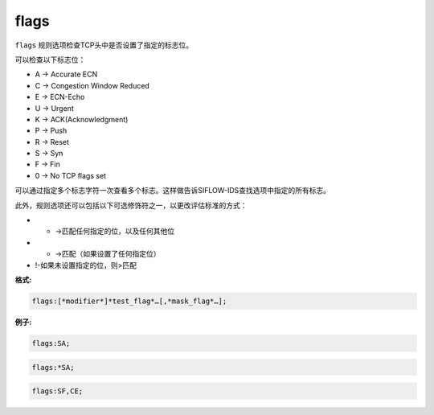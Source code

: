flags
=====

``flags`` 规则选项检查TCP头中是否设置了指定的标志位。

可以检查以下标志位：

* A -> Accurate ECN
* C -> Congestion Window Reduced
* E -> ECN-Echo
* U -> Urgent
* K -> ACK(Acknowledgment)
* P -> Push
* R -> Reset
* S -> Syn
* F -> Fin
* 0 -> No TCP flags set

可以通过指定多个标志字符一次查看多个标志。这样做告诉SIFLOW-IDS查找选项中指定的所有标志。

此外，规则选项还可以包括以下可选修饰符之一，以更改评估标准的方式：

* + ->匹配任何指定的位，以及任何其他位
* * ->匹配（如果设置了任何指定位）
* !-如果未设置指定的位，则>匹配

**格式:**

.. code::

 flags:[*modifier*]*test_flag*…[,*mask_flag*…];
 
**例子:**

.. code::

 flags:SA;
 
.. code::

 flags:*SA;
 
.. code::

 flags:SF,CE;